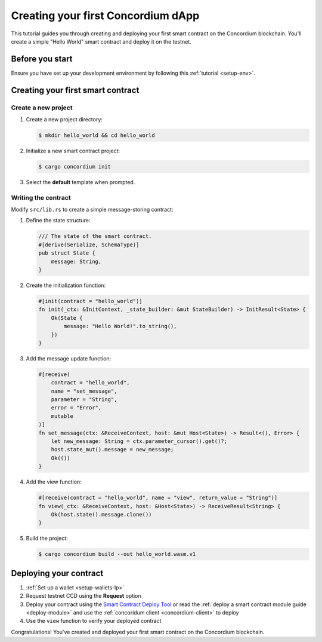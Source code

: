 .. _hello-world:

====================================
Creating your first Concordium dApp
====================================

This tutorial guides you through creating and deploying your first smart contract on the Concordium blockchain. You'll create a simple "Hello World" smart contract and deploy it on the testnet.

Before you start
================
Ensure you have set up your development environment by following this :ref:`tutorial <setup-env>`.

Creating your first smart contract
==================================

Create a new project
--------------------

#. Create a new project directory:

   .. code-block:: console

      $ mkdir hello_world && cd hello_world

#. Initialize a new smart contract project:

   .. code-block:: console

      $ cargo concordium init

#. Select the **default** template when prompted.

Writing the contract
--------------------

Modify ``src/lib.rs`` to create a simple message-storing contract:

#. Define the state structure:

   .. code-block:: rust

      /// The state of the smart contract.
      #[derive(Serialize, SchemaType)]
      pub struct State {
          message: String,
      }

#. Create the initialization function:

   .. code-block:: rust

      #[init(contract = "hello_world")]
      fn init(_ctx: &InitContext, _state_builder: &mut StateBuilder) -> InitResult<State> {
          Ok(State {
              message: "Hello World!".to_string(),
          })
      }

#. Add the message update function:

   .. code-block:: rust

      #[receive(
          contract = "hello_world",
          name = "set_message",
          parameter = "String",
          error = "Error",
          mutable
      )]
      fn set_message(ctx: &ReceiveContext, host: &mut Host<State>) -> Result<(), Error> {
          let new_message: String = ctx.parameter_cursor().get()?;
          host.state_mut().message = new_message;
          Ok(())
      }

#. Add the view function:

   .. code-block:: rust

      #[receive(contract = "hello_world", name = "view", return_value = "String")]
      fn view(_ctx: &ReceiveContext, host: &Host<State>) -> ReceiveResult<String> {
          Ok(host.state().message.clone())
      }

#. Build the project:

   .. code-block:: console

      $ cargo concordium build --out hello_world.wasm.v1

Deploying your contract
=======================

#. :ref:`Set up a wallet <setup-wallets-lp>`
#. Request testnet CCD using the **Request** option
#. Deploy your contract using the `Smart Contract Deploy Tool <https://sctools.mainnet.concordium.software/>`_ or read the :ref:`deploy a smart contract module guide <deploy-module>` and use the :ref:`concoridum client <concordium-client>` to deploy
#. Use the ``view`` function to verify your deployed contract

Congratulations! You've created and deployed your first smart contract on the Concordium blockchain.
